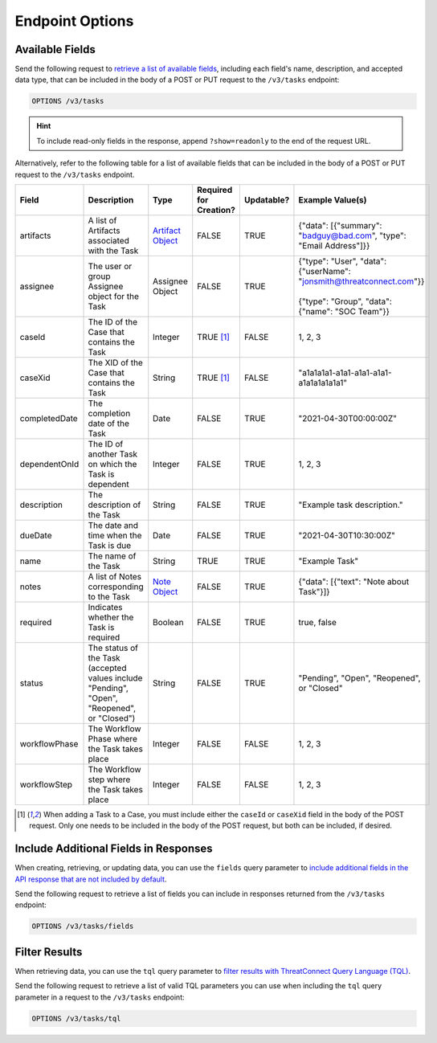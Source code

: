 Endpoint Options
----------------

Available Fields
^^^^^^^^^^^^^^^^

Send the following request to `retrieve a list of available fields <https://docs.threatconnect.com/en/latest/rest_api/v3/retrieve_fields.html>`_, including each field's name, description, and accepted data type, that can be included in the body of a POST or PUT request to the ``/v3/tasks`` endpoint:

.. code::

    OPTIONS /v3/tasks

.. hint::
    To include read-only fields in the response, append ``?show=readonly`` to the end of the request URL.

Alternatively, refer to the following table for a list of available fields that can be included in the body of a POST or PUT request to the ``/v3/tasks`` endpoint.

.. list-table::
   :widths: 20 20 10 15 15 20
   :header-rows: 1

   * - Field
     - Description
     - Type
     - Required for Creation?
     - Updatable?
     - Example Value(s)
   * - artifacts
     - A list of Artifacts associated with the Task
     - `Artifact Object <https://docs.threatconnect.com/en/latest/rest_api/v3/case_management/artifacts/artifacts.html>`_
     - FALSE
     - TRUE
     - {"data": [{"summary": "badguy@bad.com", "type": "Email Address"]}}
   * - assignee
     - The user or group Assignee object for the Task
     - Assignee Object
     - FALSE
     - TRUE
     - | {"type": "User", "data": {"userName": "jonsmith@threatconnect.com"}}
       |
       | {"type": "Group", "data": {"name": "SOC Team"}}
   * - caseId
     - The ID of the Case that contains the Task
     - Integer
     - TRUE [1]_
     - FALSE
     - 1, 2, 3
   * - caseXid
     - The XID of the Case that contains the Task
     - String
     - TRUE [1]_
     - FALSE
     - "a1a1a1a1-a1a1-a1a1-a1a1-a1a1a1a1a1a1"
   * - completedDate
     - The completion date of the Task
     - Date
     - FALSE
     - TRUE
     - "2021-04-30T00:00:00Z"
   * - dependentOnId
     - The ID of another Task on which the Task is dependent
     - Integer
     - FALSE
     - TRUE
     - 1, 2, 3
   * - description
     - The description of the Task
     - String
     - FALSE
     - TRUE
     - "Example task description."
   * - dueDate
     - The date and time when the Task is due
     - Date
     - FALSE
     - TRUE
     - "2021-04-30T10:30:00Z"
   * - name
     - The name of the Task
     - String
     - TRUE
     - TRUE
     - "Example Task"
   * - notes
     - A list of Notes corresponding to the Task
     - `Note Object <https://docs.threatconnect.com/en/latest/rest_api/v3/case_management/notes/notes.html>`_
     - FALSE
     - TRUE
     - {"data": [{"text": "Note about Task"}]}
   * - required
     - Indicates whether the Task is required
     - Boolean
     - FALSE
     - TRUE
     - true, false
   * - status
     - The status of the Task (accepted values include "Pending", "Open", "Reopened", or "Closed")
     - String
     - FALSE
     - TRUE
     - "Pending", "Open", "Reopened", or "Closed"
   * - workflowPhase
     - The Workflow Phase where the Task takes place
     - Integer
     - FALSE
     - FALSE
     - 1, 2, 3
   * - workflowStep
     - The Workflow step where the Task takes place
     - Integer
     - FALSE
     - FALSE
     - 1, 2, 3

.. [1] When adding a Task to a Case, you must include either the ``caseId`` or ``caseXid`` field in the body of the POST request. Only one needs to be included in the body of the POST request, but both can be included, if desired.

Include Additional Fields in Responses
^^^^^^^^^^^^^^^^^^^^^^^^^^^^^^^^^^^^^^

When creating, retrieving, or updating data, you can use the ``fields`` query parameter to `include additional fields in the API response that are not included by default <https://docs.threatconnect.com/en/latest/rest_api/v3/additional_fields.html>`_.

Send the following request to retrieve a list of fields you can include in responses returned from the ``/v3/tasks`` endpoint:

.. code::

    OPTIONS /v3/tasks/fields

Filter Results
^^^^^^^^^^^^^^

When retrieving data, you can use the ``tql`` query parameter to `filter results with ThreatConnect Query Language (TQL) <https://docs.threatconnect.com/en/latest/rest_api/v3/filter_results.html>`_.

Send the following request to retrieve a list of valid TQL parameters you can use when including the ``tql`` query parameter in a request to the ``/v3/tasks`` endpoint:

.. code::

    OPTIONS /v3/tasks/tql